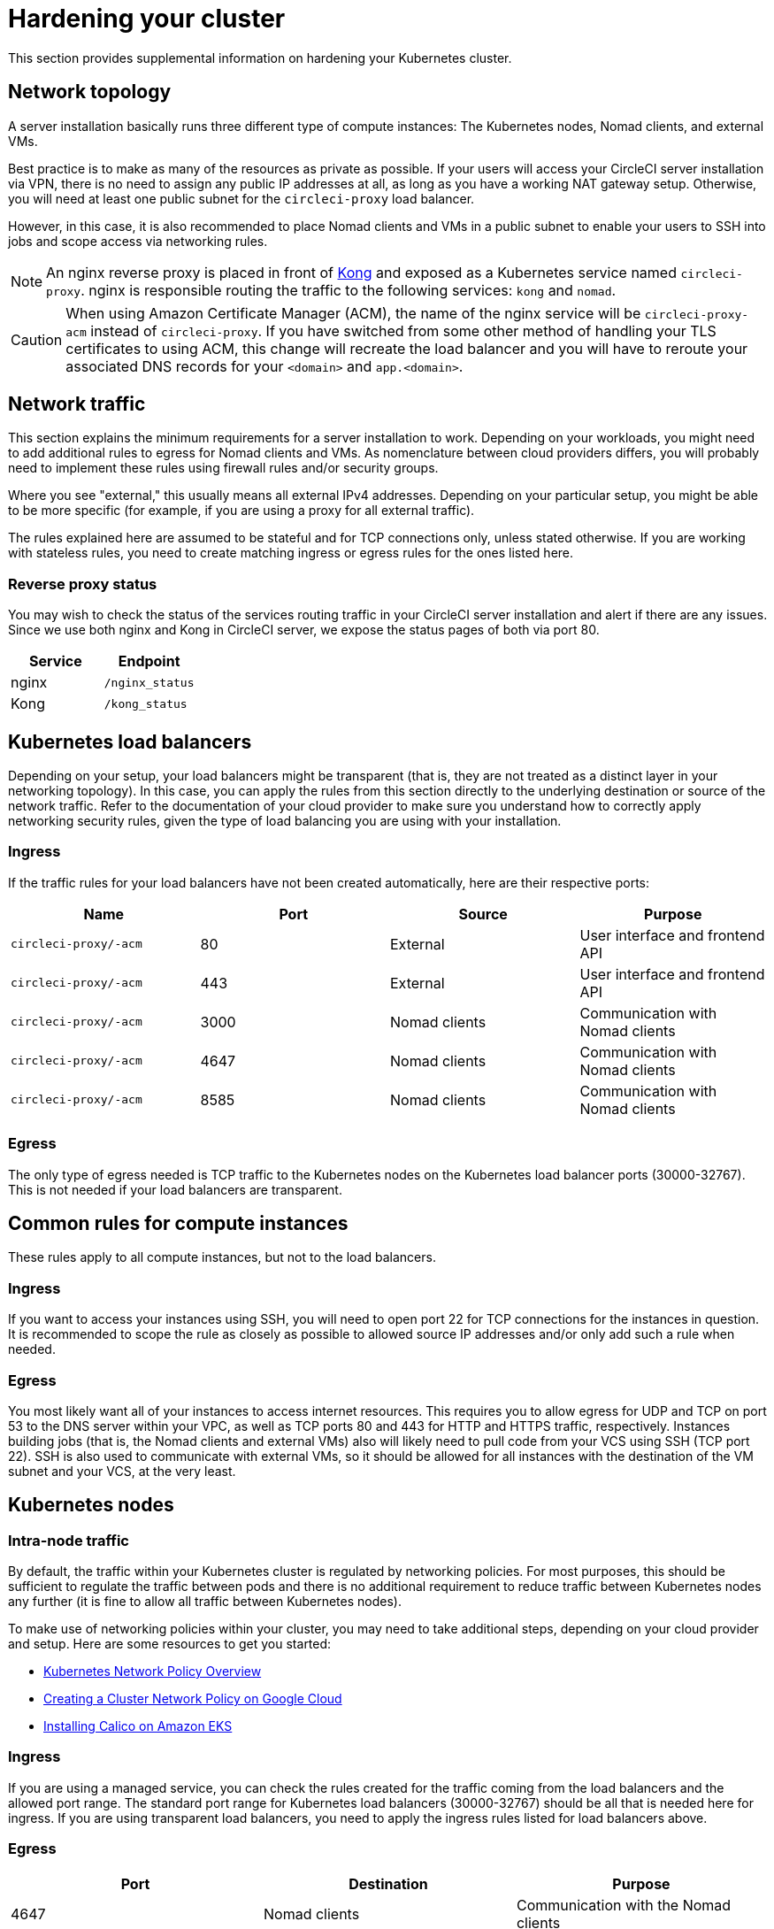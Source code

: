 = Hardening your cluster
:page-platform: Server v4.7, Server Admin
:page-description: This section provides supplemental information on hardening your Kubernetes cluster for CircleCI server v4.7.
:icons: font
:toc: macro
:toc-title:

This section provides supplemental information on hardening your Kubernetes cluster.

[#network-topology]
== Network topology
A server installation basically runs three different type of compute instances: The Kubernetes nodes, Nomad clients, and external VMs.

Best practice is to make as many of the resources as private as possible. If your users will access your CircleCI server installation via VPN, there is no need to assign any public IP addresses at all, as long as you have a working NAT gateway setup. Otherwise, you will need at least one public subnet for the `circleci-proxy` load balancer.

However, in this case, it is also recommended to place Nomad clients and VMs in a public subnet to enable your users to SSH into jobs and scope access via networking rules.

NOTE: An nginx reverse proxy is placed in front of link:https://github.com/Kong/charts[Kong] and exposed as a Kubernetes service named `circleci-proxy`. nginx is responsible routing the traffic to the following services: `kong` and `nomad`.

CAUTION: When using Amazon Certificate Manager (ACM), the name of the nginx service will be `circleci-proxy-acm` instead of `circleci-proxy`. If you have switched from some other method of handling your TLS certificates to using ACM, this change will recreate the load balancer and you will have to reroute your associated DNS records for your `<domain>` and `app.<domain>`.

[#network-traffic]
== Network traffic
This section explains the minimum requirements for a server installation to work. Depending on your workloads, you might need to add additional rules to egress for Nomad clients and VMs. As nomenclature between cloud providers differs, you will probably need to implement these rules using firewall rules and/or security groups.

Where you see "external," this usually means all external IPv4 addresses. Depending on your particular setup, you might be able to be more specific (for example, if you are using a proxy for all external traffic).

The rules explained here are assumed to be stateful and for TCP connections only, unless stated otherwise. If you are working with stateless rules, you need to create matching ingress or egress rules for the ones listed here.

[#reverse-proxy-status]
=== Reverse proxy status
You may wish to check the status of the services routing traffic in your CircleCI server installation and alert if there are any issues. Since we use both nginx and Kong in CircleCI server, we expose the status pages of both via port 80.

[.table.table-striped]
[cols=2*, options="header", stripes=even]
|===
| Service
| Endpoint

| nginx
| `/nginx_status`

| Kong
| `/kong_status`
|===

[#kubernetes-load-balancers]
## Kubernetes load balancers
Depending on your setup, your load balancers might be transparent (that is, they are not treated as a distinct layer in your networking topology). In this case, you can apply the rules from this section directly to the underlying destination or source of the network traffic. Refer to the documentation of your cloud provider to make sure you understand how to correctly apply networking security rules, given the type of load balancing you are using with your installation.

[#ingress-load-balancers]
=== Ingress
If the traffic rules for your load balancers have not been created automatically, here are their respective ports:

[.table.table-striped]
[cols=4*, options="header", stripes=even]
|===
| Name
| Port
| Source
| Purpose

| `circleci-proxy/-acm`
| 80
| External
| User interface and frontend API

| `circleci-proxy/-acm`
| 443
| External
| User interface and frontend API

| `circleci-proxy/-acm`
| 3000
| Nomad clients
| Communication with Nomad clients

| `circleci-proxy/-acm`
| 4647
| Nomad clients
| Communication with Nomad clients

| `circleci-proxy/-acm`
| 8585
| Nomad clients
| Communication with Nomad clients
|===

[#egress-load-balancers]
=== Egress
The only type of egress needed is TCP traffic to the Kubernetes nodes on the Kubernetes load balancer ports (30000-32767). This is not needed if your load balancers are transparent.

[#common-rules-for-compute-instances]
== Common rules for compute instances
These rules apply to all compute instances, but not to the load balancers.

[#ingress-common]
=== Ingress
If you want to access your instances using SSH, you will need to open port 22 for TCP connections for the instances in question.
It is recommended to scope the rule as closely as possible to allowed source IP addresses and/or only add such a rule when needed.

[#egress-common]
=== Egress
You most likely want all of your instances to access internet resources. This requires you to allow egress for UDP and TCP on port 53 to the DNS server within your VPC, as well as TCP ports 80 and 443 for HTTP and HTTPS traffic, respectively.
Instances building jobs (that is, the Nomad clients and external VMs) also will likely need to pull code from your VCS using SSH (TCP port 22). SSH is also used to communicate with external VMs, so it should be allowed for all instances with the destination of the VM subnet and your VCS, at the very least.

[#kubernetes-nodes]
== Kubernetes nodes

[#intra-node-traffic]
=== Intra-node traffic
By default, the traffic within your Kubernetes cluster is regulated by networking policies. For most purposes, this should be sufficient to regulate the traffic between pods and there is no additional requirement to reduce traffic between Kubernetes nodes any further (it is fine to allow all traffic between Kubernetes nodes).

To make use of networking policies within your cluster, you may need to take additional steps, depending on your cloud provider and setup. Here are some resources to get you started:

* link:https://kubernetes.io/docs/concepts/services-networking/network-policies/[Kubernetes Network Policy Overview]
* link:https://cloud.google.com/kubernetes-engine/docs/how-to/network-policy[Creating a Cluster Network Policy on Google Cloud]
* link:https://docs.aws.amazon.com/eks/latest/userguide/calico.html[Installing Calico on Amazon EKS]

[#ingress-kubernetes]
=== Ingress
If you are using a managed service, you can check the rules created for the traffic coming from the load balancers and the allowed port range. The standard port range for Kubernetes load balancers (30000-32767) should be all that is needed here for ingress. If you are using transparent load balancers, you need to apply the ingress rules listed for load balancers above.

[#egress-kubernetes]
=== Egress

[.table.table-striped]
[cols=3*, options="header", stripes=even]
|===
| Port
| Destination
| Purpose

| 4647
| Nomad clients
| Communication with the Nomad clients

| all traffic
| other nodes
| Allow intra-cluster traffic
|===

[#nomad-clients-ingress-egress]
== Nomad clients
Nomad clients do not need to communicate with each other. You can block traffic between Nomad client instances completely.

[#ingress-nomad]
=== Ingress
[.table.table-striped]
[cols=3*, options="header", stripes=even]
|===
| Port
| Source
| Purpose

| 4647
| K8s nodes
| Communication with Nomad server

| 64535-65535
| External
| Rerun jobs with SSH functionality
|===

[#egress-nomad]
=== Egress
[.table.table-striped]
[cols=3*, options="header", stripes=even]
|===
| Port
| Destination
| Purpose

| 22
| VMs
| SSH communication with VMs

| 4647
| Nomad Load Balancer
| Internal communication
|===

[#external-vms]
== External VMs
Similar to Nomad clients, there is no need for external VMs to communicate with each other.

[#ingress-external]
=== Ingress
[.table.table-striped]
[cols=3*, options="header", stripes=even]
|===
| Port
| Source
| Purpose

| 22
| Kubernetes nodes
| Internal communication

| 22
| Nomad clients
| Internal communication

| 2376
| Kubernetes nodes
| Internal communication

| 2376
| Nomad clients
| Internal communication

| 54782
| External
| Rerun jobs with SSH functionality
|===

[#egress-external]
=== Egress
You will only need the egress rules for internet access and SSH for your VCS.

[#notes-on-aws-networkingl]
== Notes on AWS networking with machine provisioner
When using the EC2 provider for machine provisioner, there is an `assignPublicIP` option available in the `values.yaml` file.

[source,yaml]
----
machine_provisioner:
  ...
  providers:
    ec2:
      ...
      assignPublicIP: false
----

By default, this option is set to false, meaning any instance created by machine provisioner will only be assigned a private IP address.

[#private-ips-only]
=== Private IP addresses only
When the `assignPublicIP` option is set to false, restricting traffic with security group rules between services can be done using the link:https://docs.aws.amazon.com/AWSCloudFormation/latest/UserGuide/aws-properties-ec2-security-group-ingress.html[Source Security Group ID parameter].

Within the ingress rules of the VM security group, the following rules can be created to harden your installation:

[.table.table-striped]
[cols=3*, options="header", stripes=even]
|===
| Port
| Origin
| Purpose

| 54782
| CIDR range of your choice
| Allows users to SSH into failed vm-based jobs and to retry and debug

|===

[#using-public-ips]
=== Using public IP addresses

When the `assignPublicIP` option is set to true, all EC2 instances created by machine provisioner are assigned **public** IPv4 addresses. Also, all services communicating with them do so via their public addresses.

When hardening an installation where the machine provisioner uses public IP addresses, the following rules can be created:

[.table.table-striped]
[cols=3*, options="header", stripes=even]
|===
| Port
| Origin
| Purpose

| 54782
| CIDR range of your choice
| Allows users to SSH into failed vm-based jobs to retry and debug.

|===

ifndef::pdf[]
## Next steps
* xref:operator:operator-overview.adoc#[Server v4.7 Operator Overview]
endif::[]
